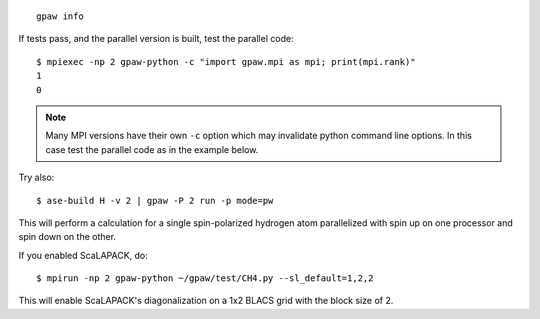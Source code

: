 ::
    
    gpaw info


If tests pass, and the parallel version is built, test the parallel code::

    $ mpiexec -np 2 gpaw-python -c "import gpaw.mpi as mpi; print(mpi.rank)"
    1
    0

.. note::

   Many MPI versions have their own ``-c`` option which may
   invalidate python command line options. In this case
   test the parallel code as in the example below.

Try also::

    $ ase-build H -v 2 | gpaw -P 2 run -p mode=pw

This will perform a calculation for a single spin-polarized hydrogen atom
parallelized with spin up on one processor and spin down on the other.

If you enabled ScaLAPACK, do::

    $ mpirun -np 2 gpaw-python ~/gpaw/test/CH4.py --sl_default=1,2,2

This will enable ScaLAPACK's diagonalization on a 1x2 BLACS grid
with the block size of 2.
